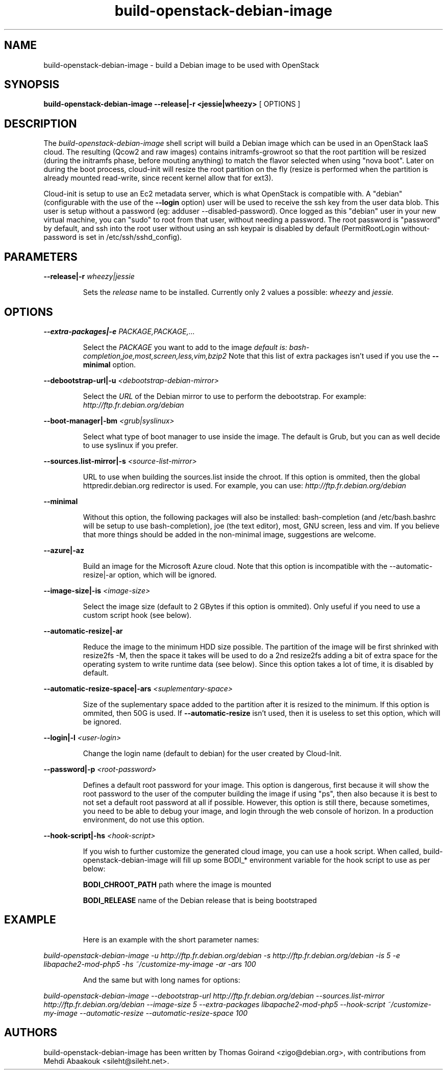 .TH build\-openstack\-debian\-image 1
.SH NAME
build\-openstack\-debian\-image \- build a Debian image to be used with OpenStack
.SH SYNOPSIS
.B build\-openstack\-debian\-image
.B \-\-release|\-r <jessie|wheezy>
[ OPTIONS ]

.SH DESCRIPTION
.LP
The
.I build\-openstack\-debian\-image
shell script will build a Debian image which can be used in an OpenStack IaaS
cloud. The resulting (Qcow2 and raw images) contains initramfs\-growroot so
that the root partition will be resized (during the initramfs phase, before
mouting anything) to match the flavor selected when using "nova boot". Later on
during the boot process, cloud\-init will resize the root partition on the fly
(resize is performed when the partition is already mounted read\-write, since
recent kernel allow that for ext3).

Cloud\-init is setup to use an Ec2 metadata server, which is what OpenStack is
compatible with. A "debian" (configurable with the use of the
.B --login
option) user will be used to receive the ssh key from the user data blob.
This user is setup without a password (eg: adduser \-\-disabled\-password).
Once logged as this "debian" user in your new virtual machine, you can
"sudo" to root from that user, without needing a password. The root
password is "password" by default, and ssh into the root user without
using an ssh keypair is disabled by default (PermitRootLogin without-password
is set in /etc/ssh/sshd_config).

.SH "PARAMETERS"

.LP
.B \-\-release|\-r
.I wheezy|jessie
.IP

Sets the
.I release
name to be installed. Currently only 2 values a possible:
.I wheezy
and
.I jessie.

.SH "OPTIONS"

.LP
.B \-\-extra\-packages|\-e 
.I PACKAGE,PACKAGE,...
.IP

Select the
.I PACKAGE
you want to add to the image
.I default is: bash-completion,joe,most,screen,less,vim,bzip2
Note that this list of extra packages isn't used if you use the
.B --minimal
option.

.LP
.B \-\-debootstrap\-url|\-u
.I <debootstrap\-debian\-mirror>
.IP

Select the
.I URL
of the Debian mirror to use to perform the debootstrap. For example:
.I http://ftp.fr.debian.org/debian

.LP
.B \-\-boot-manager|\-bm
.I <grub|syslinux>
.IP

Select what type of boot manager to use inside the image. The default is
Grub, but you can as well decide to use syslinux if you prefer.

.LP
.B \-\-sources.list\-mirror|\-s
.I <source\-list\-mirror>
.IP

URL to use when building the sources.list inside the chroot. If this
option is ommited, then the global httpredir.debian.org redirector is used.
For example, you can use:
.I http://ftp.fr.debian.org/debian

.LP
.B \-\-minimal
.IP

Without this option, the following packages will also be installed:
bash\-completion (and /etc/bash.bashrc will be setup to use bash\-completion),
joe (the text editor), most, GNU screen, less and vim. If you believe that
more things should be added in the non\-minimal image, suggestions are
welcome.

.LP
.B \-\-azure|\-az
.IP

Build an image for the Microsoft Azure cloud. Note that this option
is incompatible with the \-\-automatic-resize|\-ar option, which will
be ignored.

.LP
.B \-\-image-size|\-is
.I <image\-size>
.IP

Select the image size (default to 2 GBytes if this option is ommited). Only
useful if you need to use a custom script hook (see below).

.LP
.B \-\-automatic-resize|\-ar
.IP

Reduce the image to the minimum HDD size possible. The partition of the
image will be first shrinked with resize2fs \-M, then the space it takes will
be used to do a 2nd resize2fs adding a bit of extra space for the operating
system to write runtime data (see below). Since this option takes a lot of
time, it is disabled by default.

.LP
.B \-\-automatic\-resize\-space|\-ars
.I <suplementary-space>
.IP

Size of the suplementary space added to the partition after it is resized
to the minimum. If this option is ommited, then 50G is used. If
.B \-\-automatic-resize
isn't used, then it is useless to set this option, which will be ignored.

.LP
.B \-\-login|\-l
.I <user-login>
.IP

Change the login name (default to debian) for the user created by Cloud-Init.

.LP
.B \-\-password|\-p
.I <root-password>
.IP

Defines a default root password for your image. This option is dangerous,
first because it will show the root password to the user of the computer
building the image if using "ps", then also because it is best to not set
a default root password at all if possible. However, this option is still
there, because sometimes, you need to be able to debug your image, and
login through the web console of horizon. In a production environment, do
not use this option.

.LP
.B \-\-hook\-script|\-hs
.I <hook-script>
.IP

If you wish to further customize the generated cloud image, you can use a
hook script. When called, build-openstack-debian-image will fill up some
BODI_* environment variable for the hook script to use as per below:

.B BODI_CHROOT_PATH
path where the image is mounted

.B BODI_RELEASE
name of the Debian release that is being bootstraped

.SH EXAMPLE
.IP

.IP
Here is an example with the short parameter names:

.LP
.I build\-openstack\-debian\-image \-u http://ftp.fr.debian.org/debian \-s \
http://ftp.fr.debian.org/debian \-is 5 \-e libapache2\-mod\-php5 \-hs \
~/customize\-my\-image \-ar \-ars 100

.IP
And the same but with long names for options:

.LP
.I build-openstack-debian-image \-\-debootstrap\-url http://ftp.fr.debian.org/debian \
\-\-sources.list\-mirror http://ftp.fr.debian.org/debian \-\-image-size 5 \
\-\-extra\-packages libapache2-mod-php5 \-\-hook\-script ~/customize\-my\-image \
\-\-automatic-resize \-\-automatic\-resize\-space 100

.SH AUTHORS

build\-openstack\-debian\-image has been written by Thomas Goirand
<zigo@debian.org>, with contributions from Mehdi Abaakouk
<sileht@sileht.net>.
